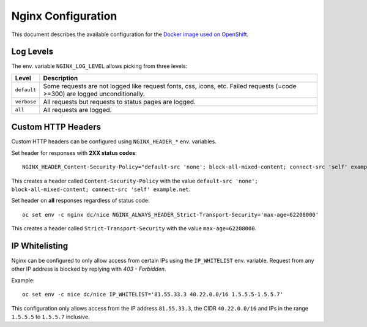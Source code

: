 Nginx Configuration
===================

This document describes the available configuration for the `Docker image used on OpenShift <https://github.com/tocco/openshift-nginx>`__.

Log Levels
----------

The env. variable ``NGINX_LOG_LEVEL`` allows picking from three levels:


=============  ===================================================================================
 Level          Description
=============  ===================================================================================
 ``default``    Some requests are not logged like request fonts, css, icons, etc. Failed requests
                (=code >=300) are logged unconditionally.
 ``verbose``    All requests but requests to status pages are logged.
 ``all``        All requests are logged.
=============  ===================================================================================


Custom HTTP Headers
-------------------

Custom HTTP headers can be configured using ``NGINX_HEADER_*`` env. variables.

Set header for responses with **2XX status codes**::

    NGINX_HEADER_Content-Security-Policy="default-src 'none'; block-all-mixed-content; connect-src 'self' example.net"

This creates a header called ``Content-Security-Policy`` with the value ``default-src 'none'; block-all-mixed-content; connect-src 'self' example.net``.

Set header on **all** responses regardless of status code::

    oc set env -c nginx dc/nice NGINX_ALWAYS_HEADER_Strict-Transport-Security='max-age=62208000'

This creates a header called ``Strict-Transport-Security`` with the value ``max-age=62208000``.


IP Whitelisting
---------------

Nginx can be configured to only allow access from certain IPs using the ``IP_WHITELIST``
env. variable. Request from any other IP address is blocked by replying with *403 - Forbidden*.

Example::

    oc set env -c nice dc/nice IP_WHITELIST='81.55.33.3 40.22.0.0/16 1.5.5.5-1.5.5.7'

This configuration only allows access from the IP address ``81.55.33.3``, the CIDR ``40.22.0.0/16`` and
IPs in the range ``1.5.5.5`` to ``1.5.5.7`` inclusive.
